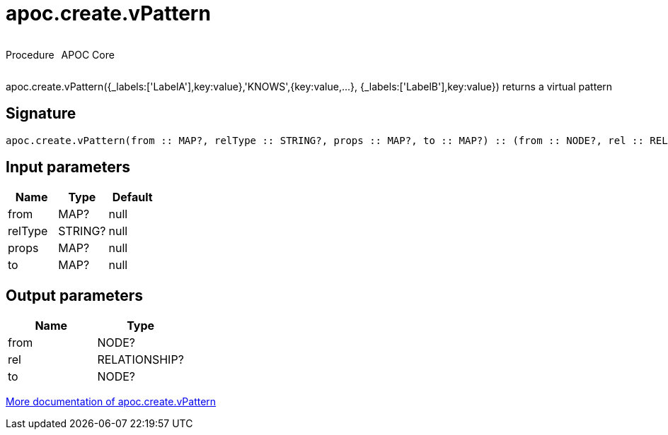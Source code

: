 ////
This file is generated by DocsTest, so don't change it!
////

= apoc.create.vPattern
:description: This section contains reference documentation for the apoc.create.vPattern procedure.

++++
<div style='display:flex'>
<div class='paragraph type procedure'><p>Procedure</p></div>
<div class='paragraph release core' style='margin-left:10px;'><p>APOC Core</p></div>
</div>
++++

[.emphasis]
apoc.create.vPattern({_labels:['LabelA'],key:value},'KNOWS',{key:value,...}, {_labels:['LabelB'],key:value}) returns a virtual pattern

== Signature

[source]
----
apoc.create.vPattern(from :: MAP?, relType :: STRING?, props :: MAP?, to :: MAP?) :: (from :: NODE?, rel :: RELATIONSHIP?, to :: NODE?)
----

== Input parameters
[.procedures, opts=header]
|===
| Name | Type | Default 
|from|MAP?|null
|relType|STRING?|null
|props|MAP?|null
|to|MAP?|null
|===

== Output parameters
[.procedures, opts=header]
|===
| Name | Type 
|from|NODE?
|rel|RELATIONSHIP?
|to|NODE?
|===

xref::virtual/virtual-nodes-rels.adoc[More documentation of apoc.create.vPattern,role=more information]

